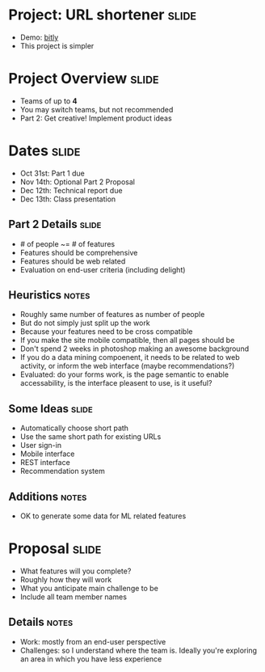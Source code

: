 * Project: URL shortener :slide:
  + Demo: [[http://bitly.com][bitly]]
  + This project is simpler

* Project Overview :slide:
  + Teams of up to *4*
  + You may switch teams, but not recommended
  + Part 2: Get creative! Implement product ideas

* Dates :slide:
  + Oct 31st: Part 1 due
  + Nov 14th: Optional Part 2 Proposal
  + Dec 12th: Technical report due
  + Dec 13th: Class presentation

** Part 2 Details :slide:
   + # of people ~= # of features
   + Features should be comprehensive
   + Features should be web related
   + Evaluation on end-user criteria (including delight)
** Heuristics :notes:
   + Roughly same number of features as number of people
   + But do not simply just split up the work
   + Because your features need to be cross compatible
   + If you make the site mobile compatible, then all pages should be
   + Don't spend 2 weeks in photoshop making an awesome background
   + If you do a data mining compoenent, it needs to be related to web
     activity, or inform the web interface (maybe recommendations?)
   + Evaluated: do your forms work, is the page semantic to enable
     accessability, is the interface pleasent to use, is it useful?

** Some Ideas :slide:
   + Automatically choose short path
   + Use the same short path for existing URLs
   + User sign-in
   + Mobile interface
   + REST interface
   + Recommendation system
** Additions :notes:
   + OK to generate some data for ML related features

* Proposal :slide:
  + What features will you complete?
  + Roughly how they will work
  + What you anticipate main challenge to be
  + Include all team member names
** Details :notes:
   + Work: mostly from an end-user perspective
   + Challenges: so I understand where the team is. Ideally you're exploring
     an area in which you have less experience

#+STYLE: <link rel="stylesheet" type="text/css" href="production/common.css" />
#+STYLE: <link rel="stylesheet" type="text/css" href="production/screen.css" media="screen" />
#+STYLE: <link rel="stylesheet" type="text/css" href="production/projection.css" media="projection" />
#+STYLE: <link rel="stylesheet" type="text/css" href="production/color-blue.css" media="projection" />
#+STYLE: <link rel="stylesheet" type="text/css" href="production/presenter.css" media="presenter" />
#+STYLE: <link href='http://fonts.googleapis.com/css?family=Lobster+Two:700|Yanone+Kaffeesatz:700|Open+Sans' rel='stylesheet' type='text/css'>

#+BEGIN_HTML
<script type="text/javascript" src="production/org-html-slideshow.js"></script>
#+END_HTML

# Local Variables:
# org-export-html-style-include-default: nil
# org-export-html-style-include-scripts: nil
# buffer-file-coding-system: utf-8-unix
# End:
